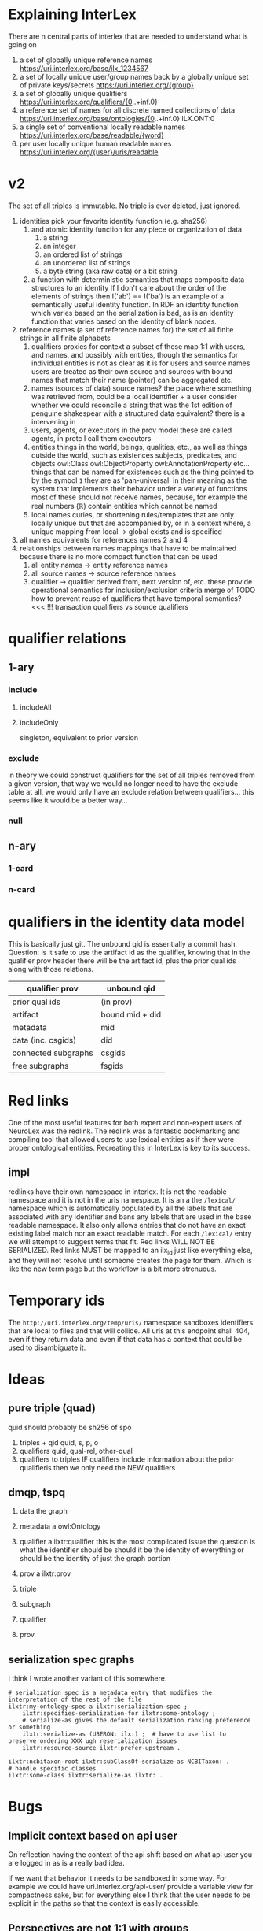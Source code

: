 * Explaining InterLex
There are n central parts of interlex that are needed to understand what is going on
1. a set of globally unique reference names
   https://uri.interlex.org/base/ilx_1234567
2. a set of locally unique user/group names back by a globally unique set of private keys/secrets
   https://uri.interlex.org/{group}
3. a set of globally unique qualifiers
   https://uri.interlex.org/qualifiers/{0..+inf.0}
4. a reference set of names for all discrete named collections of data
   https://uri.interlex.org/base/ontologies/{0..+inf.0}
   ILX.ONT:0
5. a single set of conventional locally readable names
   https://uri.interlex.org/base/readable/{word}
6. per user locally unique human readable names
   https://uri.interlex.org/{user}/uris/readable
* v2
The set of all triples is immutable.
No triple is ever deleted, just ignored.
1. identities
   pick your favorite identity function (e.g. sha256)
   1. and atomic identity function for any piece or organization of data
      1. a string
      2. an integer
      3. an ordered list of strings
      4. an unordered list of strings
      5. a byte string (aka raw data) or a bit string
   2. a function with deterministic semantics that maps composite data structures to an identity
      If I don't care about the order of the elements of strings then I('ab') == I('ba') is an
      example of a semantically useful identity function. In RDF an identity function which
      varies based on the serialization is bad, as is an identity function that varies based on
      the identity of blank nodes.
2. reference names (a set of reference names for)
   the set of all finite strings in all finite alphabets
   1. qualifiers
      proxies for context
      a subset of these map 1:1 with users, and names, and possibly with entities, though the
      semantics for individual entities is not as clear as it is for users and source names
      users are treated as their own source and sources with bound names that match their name (pointer)
      can be aggregated etc.
   2. names (sources of data) source names?
      the place where something was retrieved from, could be a local identifier + a user
      consider whether we could reconcile a string that was the 1st edition of penguine shakespear
      with a structured data equivalent? there is a intervening in
   3. users, agents, or executors
      in the prov model these are called agents, in protc I call them executors
   4. entities
      things in the world, beings, qualities, etc.,
      as well as things outside the world, such as existences
      subjects, predicates, and objects
      owl:Class owl:ObjectProperty owl:AnnotationProperty etc...
      things that can be named
      for existences such as the thing pointed to by the symbol =1= they are as 'pan-universal'
      in their meaning as the system that implements their behavior under a variety of functions 
      most of these should not receive names, because, for example the real numbers ($\mathbb{R}$)
      contain entities which cannot be named
   5. local names
      curies, or shortening rules/templates that are only locally unique but that are
      accompanied by, or in a context where, a unique mapping from local -> global exists
      and is specified
3. all names
   equivalents for references names 2 and 4
4. relationships between names
   mappings that have to be maintained because there is no more compact function that can be used
   1. all entity names -> entity reference names
   2. all source names -> source reference names
   3. qualifier -> qualifier
      derived from, next version of, etc. these provide operational semantics for inclusion/exclusion criteria
      merge of
      TODO how to prevent reuse of qualifiers that have temporal semantics? <<< !!!
      transaction qualifiers vs source qualifiers
* qualifier relations :noexport:
** 1-ary cardinality = 1
*** isVersionOf
semantics -- bounds the set of all names for the computation of the current or preferred referent
there must be an ordering rule on all subjects sharing the same object

relation between a canonical source id e.g. http://purl.obolibrary.org/obo/uberon.owl
and some specific realization of the referent of that name, e.g. http://purl.obolibrary.org/obo/uberon/version/2018-01-01/uberon.owl
even bound version ids are useless because they cannot be independently verified

note that these would be the 'source' of a qualifier since the qualifier would just be an integer
*** prevVersion
1. transitively retrieve all prior qualifiers
2. for each pair, remove any triples in the remove list
   for example consider this remove table
   | triple id | qualifier 1 | qualifier 2 |
   |-----------+-------------+-------------|
   |         1 | 1           | 2           |
   |         2 | any         | any         |
   |           |             |             |
   this is inefficient because we don't actually need to know
   q1 at all, we simply say that t1 should not be in q2 and
   in many cases this would imply that t1 was in another qualifier
   that has a temporally prior relationship with q2
   
   this exclude table is much more efficient
   we simply list all triples that need to be explicitly excluded
   from a qualifier based on its history
   | qualifier | triple |
   |-----------+--------|
   |      1231 |    231 |
   the 'latest' thus only has to maintain the list of most recently
   removed triples, and we can get the list of all removed triples
   (which can be added back by since removals do not propagate)
   by pulling out all qualifiers with inclusion relations for a
   given qualifier and then checking all those triple ids in the
   qualifiers table to see if there is a qualifier greater than
   the highest exclude qualifier for that triple
   =SELECT * FROM exclude as e JOIN include as i ON e.triple = i.triple AND i.qualifier > e.qualifier WHERE e.triple=
   or something like that. This is not quite correct.
*** nextVersion
** 1-ary cardinality = n
*** hasVersion
*** containedBy
subset-of
*** contains
superset-of
*** complement-of
** n-ary (in theory cardinality = n if there are multiple ways to construct)
*** unionOf
*** intersectionOf
* qualifier relations
** 1-ary
*** include
**** includeAll
**** includeOnly
singleton, equivalent to prior version
*** exclude
in theory we could construct qualifiers for the set of all triples removed from a given
version, that way we would no longer need to have the exclude table at all, we would only
have an exclude relation between qualifiers... this seems like it would be a better way...
*** null
# *** 1-card
# *** n-card
** n-ary
*** 1-card
*** n-card
* qualifiers in the identity data model
This is basically just git.
The unbound qid is essentially a commit hash.
Question: is it safe to use the artifact id as the qualifier, knowing that in
the qualifier prov header there will be the artifact id, plus the prior qual ids
along with those relations.
# FIXME check how we are computing the data id, is it on the triples + csgids + fsgids
# or is the order of operations different? The spec for this needs to be extremely clear.
|---------------------+-----------------|
| qualifier prov      | unbound qid     |
|---------------------+-----------------|
| prior qual ids      | (in prov)       |
| artifact            | bound mid + did |
|---------------------+-----------------|
| metadata            | mid             |
| data (inc. csgids)  | did             |
|---------------------+-----------------|
| connected subgraphs | csgids          |
| free subgraphs      | fsgids          |
|---------------------+-----------------|
* Red links
One of the most useful features for both expert and non-expert users of NeuroLex was the redlink.
The redlink was a fantastic bookmarking and compiling tool that allowed users to use lexical entities
as if they were proper ontological entities. Recreating this in InterLex is key to its success.
** impl
redlinks have their own namespace in interlex. It is not the readable namespace and it is not in the uris
namespace. It is an a the =/lexical/= namespace which is automatically populated by all the labels that
are associated with any identifier and bans any labels that are used in the base readable namespace.
It also only allows entries that do not have an exact existing label match nor an exact readable match.
For each =/lexical/= entry we will attempt to suggest terms that fit. Red links WILL NOT BE SERIALIZED.
Red links MUST be mapped to an ilx_id just like everything else, and they will not resolve until someone
creates the page for them. Which is like the new term page but the workflow is a bit more strenuous.
* Temporary ids
The =http://uri.interlex.org/temp/uris/= namespace sandboxes identifiers
that are local to files and that will collide. All uris at this endpoint
shall 404, even if they return data and even if that data has a context
that could be used to disambiguate it.
* Ideas
** pure triple (quad)
quid should probably be sh256 of spo
1. triples + qid
   quid, s, p, o
2. qualifiers
   quid, qual-rel, other-qual
3. qualifiers to triples
   IF qualifiers include information about the prior qualifieris
   then we only need the NEW qualifiers
** dmqp, tspq
1. data
   the graph
2. metadata
   a owl:Ontology
3. qualifier
   a ilxtr:qualifier
   this is the most complicated issue
   the question is what the identifier should be
   should it be the identity of everything or should be the identity of just the graph portion
4. prov
   a ilxtr:prov

1. triple
2. subgraph
3. qualifier
4. prov
** serialization spec graphs
I think I wrote another variant of this somewhere.
#+begin_src ttl
# serialization spec is a metadata entry that modifies the interpretation of the rest of the file
ilxtr:my-ontology-spec a ilxtr:serialization-spec ;
    ilxtr:specifies-serialization-for ilxtr:some-ontology ;
    # serialize-as gives the default serialization ranking preference or something
    ilxtr:serialize-as (UBERON: ilx:) ;  # have to use list to preserve ordering XXX ugh reserialization issues
    ilxtr:resource-source ilxtr:prefer-upstream .

ilxtr:ncbitaxon-root ilxtr:subClassOf-serialize-as NCBITaxon: .
# handle specific classes
ilxtr:some-class ilxtr:serialize-as ilxtr: .
#+end_src
* Bugs
** Implicit context based on api user
On reflection having the context of the api shift based on what api
user you are logged in as is a really bad idea.

If we want that behavior it needs to be sandboxed in some way.  For
example we could have uri.interlex.org/api-user/ provide a variable
view for compactness sake, but for everything else I think that the
user needs to be explicit in the paths so that the context is easily
accessible.
** Perspectives are not 1:1 with groups
While there are user and group specific perspectives on a single file
those represent only a tiny subset of all possible perspectives, which
are orthogonal to the group and cross over in the default group
perspective. This means that the API and diffs must be made
independent of the user/group, however we do need a way to ensure that
users and groups also claim their respective perspective name when
dealing with collections/ontology files/termsets etc.

NOTE: perspective names have to be qualified by group otherwise someone
could register to control a perspective that would eventually become a
user name for someone else.
